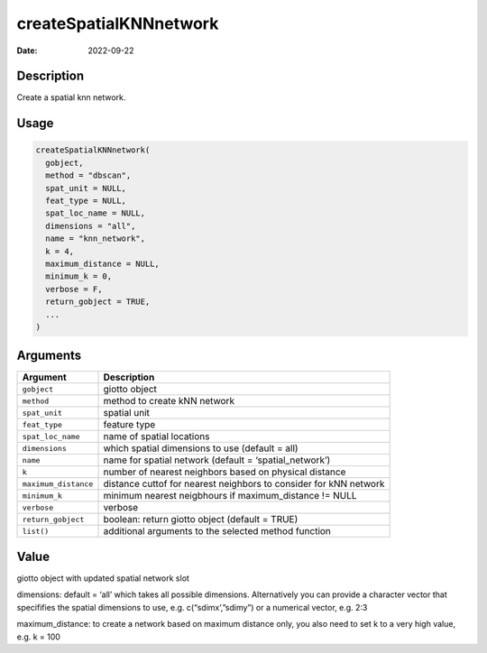 =======================
createSpatialKNNnetwork
=======================

:Date: 2022-09-22

Description
===========

Create a spatial knn network.

Usage
=====

.. code:: r

   createSpatialKNNnetwork(
     gobject,
     method = "dbscan",
     spat_unit = NULL,
     feat_type = NULL,
     spat_loc_name = NULL,
     dimensions = "all",
     name = "knn_network",
     k = 4,
     maximum_distance = NULL,
     minimum_k = 0,
     verbose = F,
     return_gobject = TRUE,
     ...
   )

Arguments
=========

+-------------------------------+--------------------------------------+
| Argument                      | Description                          |
+===============================+======================================+
| ``gobject``                   | giotto object                        |
+-------------------------------+--------------------------------------+
| ``method``                    | method to create kNN network         |
+-------------------------------+--------------------------------------+
| ``spat_unit``                 | spatial unit                         |
+-------------------------------+--------------------------------------+
| ``feat_type``                 | feature type                         |
+-------------------------------+--------------------------------------+
| ``spat_loc_name``             | name of spatial locations            |
+-------------------------------+--------------------------------------+
| ``dimensions``                | which spatial dimensions to use      |
|                               | (default = all)                      |
+-------------------------------+--------------------------------------+
| ``name``                      | name for spatial network (default =  |
|                               | ‘spatial_network’)                   |
+-------------------------------+--------------------------------------+
| ``k``                         | number of nearest neighbors based on |
|                               | physical distance                    |
+-------------------------------+--------------------------------------+
| ``maximum_distance``          | distance cuttof for nearest          |
|                               | neighbors to consider for kNN        |
|                               | network                              |
+-------------------------------+--------------------------------------+
| ``minimum_k``                 | minimum nearest neigbhours if        |
|                               | maximum_distance != NULL             |
+-------------------------------+--------------------------------------+
| ``verbose``                   | verbose                              |
+-------------------------------+--------------------------------------+
| ``return_gobject``            | boolean: return giotto object        |
|                               | (default = TRUE)                     |
+-------------------------------+--------------------------------------+
| ``list()``                    | additional arguments to the selected |
|                               | method function                      |
+-------------------------------+--------------------------------------+

Value
=====

giotto object with updated spatial network slot

dimensions: default = ‘all’ which takes all possible dimensions.
Alternatively you can provide a character vector that specififies the
spatial dimensions to use, e.g. c(“sdimx’,”sdimy”) or a numerical
vector, e.g. 2:3

maximum_distance: to create a network based on maximum distance only,
you also need to set k to a very high value, e.g. k = 100
